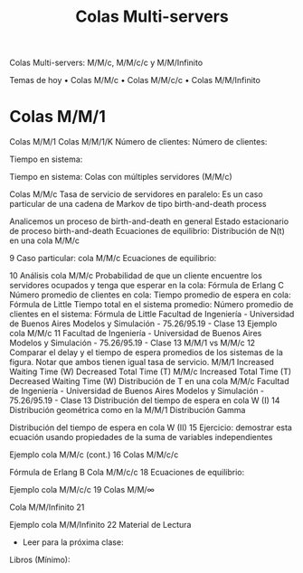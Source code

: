#+title: Colas Multi-servers


Colas Multi-servers: M/M/c, M/M/c/c y M/M/Infinito


Temas de hoy
• Colas M/M/c
• Colas M/M/c/c
• Colas M/M/Infinito


* Colas M/M/1 
Colas M/M/1 
Colas M/M/1/K
Número de clientes: Número de clientes:

Tiempo en sistema: 

Tiempo en sistema:
Colas con múltiples servidores (M/M/c)

 Colas M/M/c 
Tasa de servicio de servidores en paralelo:
Es un caso particular de una cadena de Markov
de tipo birth-and-death process


Analicemos un proceso de birth-and-death en general
Estado estacionario de proceso birth-and-death
Ecuaciones de equilibrio:
Distribución de N(t)
en una cola M/M/c

9
Caso particular: cola M/M/c
Ecuaciones de equilibrio:

10 Análisis cola M/M/c
Probabilidad de que un cliente encuentre los servidores ocupados y tenga que
esperar en la cola:
Fórmula de
Erlang C
Número promedio de clientes en cola:
Tiempo promedio de espera en cola:
Fórmula de Little
Tiempo total en el sistema promedio:
Número promedio de clientes en el sistema:
Fórmula de Little
Facultad de Ingeniería - Universidad de Buenos Aires Modelos y Simulación - 75.26/95.19 - Clase 13
Ejemplo cola M/M/c 11
Facultad de Ingeniería - Universidad de Buenos Aires Modelos y Simulación - 75.26/95.19 - Clase 13
M/M/1 vs M/M/c 12
Comparar el delay y el tiempo de espera
promedios de los sistemas de la figura.
Notar que ambos tienen igual tasa de
servicio.
M/M/1
Increased
Waiting Time (W)
Decreased
Total Time (T)
M/M/c
Increased
Total Time (T)
Decreased
Waiting Time (W)
Distribución de T
en una cola M/M/c
Facultad de Ingeniería - Universidad de Buenos Aires Modelos y Simulación - 75.26/95.19 - Clase 13
Distribución del tiempo de espera en cola W (I) 14
Distribución geométrica
como en la M/M/1
Distribución Gamma

Distribución del tiempo de espera en cola W (II) 15
Ejercicio: demostrar esta ecuación usando propiedades de la suma de variables
independientes

Ejemplo cola M/M/c (cont.) 16
Colas M/M/c/c

Fórmula de Erlang B
Cola M/M/c/c 18
Ecuaciones de equilibrio:

Ejemplo cola M/M/c/c 19
Colas M/M/∞

Cola M/M/Infinito 21

Ejemplo cola M/M/Infinito 22
Material de Lectura
- Leer para la próxima clase:
Libros (Mínimo):
[15] Probability,_Statistics,_and_Random_Processes_for_Eletrical_Engineerging, 3rd Ed Leon-Garcia,
Cap. 12.
Libros (opcional):
[16] Performance-Modeling-and-Design-of-Computer-Systems-Queueing-Theory-in-Action, Caps. 1-2.
[17] Probability Statistics and Queueing Theory With Computer Science Applications-Arnold_O_Allen,
Cap. 5.
- Material de lectura (esta clase):
Libros (Mínimo):
[15] Probability,_Statistics,_and_Random_Processes_for_Eletrical_Engineerging,
3rd Ed Leon-Garcia, Cap. 12.
Libros (opcional):
[16] Performance-Modeling-and-Design-of-Computer-Systems-QueueingTheory-in-Action, Caps. 1-2.
[17] Probability Statistics and Queueing Theory With Computer Science
Applications-Arnold_O_Allen, Cap. 5.


 
 
 
 
 


             